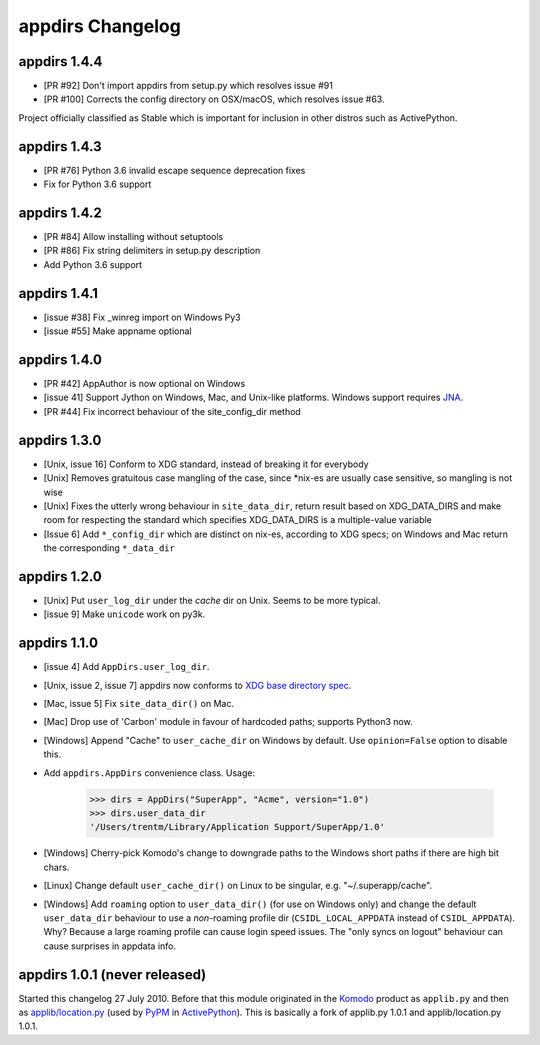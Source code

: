 appdirs Changelog
=================

appdirs 1.4.4
-------------
- [PR #92] Don't import appdirs from setup.py which resolves issue #91
- [PR #100] Corrects the config directory on OSX/macOS, which resolves issue #63.

Project officially classified as Stable which is important
for inclusion in other distros such as ActivePython.

appdirs 1.4.3
-------------
- [PR #76] Python 3.6 invalid escape sequence deprecation fixes
- Fix for Python 3.6 support

appdirs 1.4.2
-------------
- [PR #84] Allow installing without setuptools
- [PR #86] Fix string delimiters in setup.py description
- Add Python 3.6 support

appdirs 1.4.1
-------------
- [issue #38] Fix _winreg import on Windows Py3
- [issue #55] Make appname optional

appdirs 1.4.0
-------------
- [PR #42] AppAuthor is now optional on Windows
- [issue 41] Support Jython on Windows, Mac, and Unix-like platforms. Windows
  support requires `JNA <https://github.com/twall/jna>`_.
- [PR #44] Fix incorrect behaviour of the site_config_dir method

appdirs 1.3.0
-------------
- [Unix, issue 16] Conform to XDG standard, instead of breaking it for
  everybody
- [Unix] Removes gratuitous case mangling of the case, since \*nix-es are
  usually case sensitive, so mangling is not wise
- [Unix] Fixes the utterly wrong behaviour in ``site_data_dir``, return result
  based on XDG_DATA_DIRS and make room for respecting the standard which
  specifies XDG_DATA_DIRS is a multiple-value variable
- [Issue 6] Add ``*_config_dir`` which are distinct on nix-es, according to
  XDG specs; on Windows and Mac return the corresponding ``*_data_dir``

appdirs 1.2.0
-------------

- [Unix] Put ``user_log_dir`` under the *cache* dir on Unix. Seems to be more
  typical.
- [issue 9] Make ``unicode`` work on py3k.

appdirs 1.1.0
-------------

- [issue 4] Add ``AppDirs.user_log_dir``.
- [Unix, issue 2, issue 7] appdirs now conforms to `XDG base directory spec
  <http://standards.freedesktop.org/basedir-spec/basedir-spec-latest.html>`_.
- [Mac, issue 5] Fix ``site_data_dir()`` on Mac.
- [Mac] Drop use of 'Carbon' module in favour of hardcoded paths; supports
  Python3 now.
- [Windows] Append "Cache" to ``user_cache_dir`` on Windows by default. Use
  ``opinion=False`` option to disable this.
- Add ``appdirs.AppDirs`` convenience class. Usage:

        >>> dirs = AppDirs("SuperApp", "Acme", version="1.0")
        >>> dirs.user_data_dir
        '/Users/trentm/Library/Application Support/SuperApp/1.0'

- [Windows] Cherry-pick Komodo's change to downgrade paths to the Windows short
  paths if there are high bit chars.
- [Linux] Change default ``user_cache_dir()`` on Linux to be singular, e.g.
  "~/.superapp/cache".
- [Windows] Add ``roaming`` option to ``user_data_dir()`` (for use on Windows only)
  and change the default ``user_data_dir`` behaviour to use a *non*-roaming
  profile dir (``CSIDL_LOCAL_APPDATA`` instead of ``CSIDL_APPDATA``). Why? Because
  a large roaming profile can cause login speed issues. The "only syncs on
  logout" behaviour can cause surprises in appdata info.


appdirs 1.0.1 (never released)
------------------------------

Started this changelog 27 July 2010. Before that this module originated in the
`Komodo <http://www.activestate.com/komodo>`_ product as ``applib.py`` and then
as `applib/location.py
<http://github.com/ActiveState/applib/blob/master/applib/location.py>`_ (used by
`PyPM <http://code.activestate.com/pypm/>`_ in `ActivePython
<http://www.activestate.com/activepython>`_). This is basically a fork of
applib.py 1.0.1 and applib/location.py 1.0.1.

